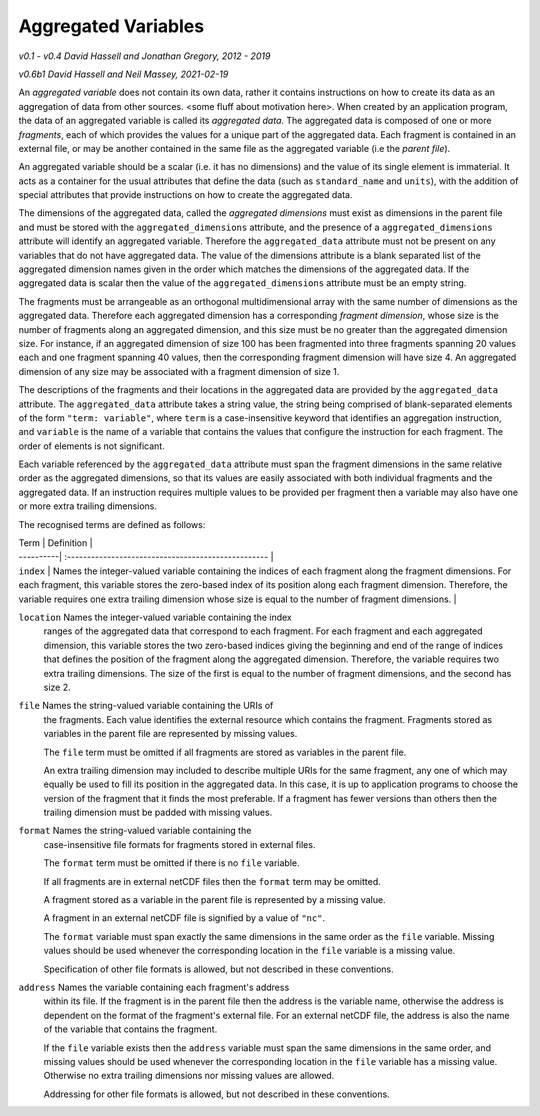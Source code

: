 Aggregated Variables
====================

*v0.1 - v0.4 David Hassell and Jonathan Gregory, 2012 - 2019*

*v0.6b1 David Hassell and Neil Massey, 2021-02-19*

An *aggregated variable* does not contain its own data, rather it
contains instructions on how to create its data as an aggregation of
data from other sources. <some fluff about motivation here>. When
created by an application program, the data of an aggregated variable
is called its *aggregated data*. The aggregated data is composed of
one or more *fragments*, each of which provides the values for a
unique part of the aggregated data. Each fragment is contained in an
external file, or may be another contained in the same file as the
aggregated variable (i.e the *parent file*).

An aggregated variable should be a scalar (i.e. it has no dimensions)
and the value of its single element is immaterial. It acts as a
container for the usual attributes that define the data (such as
``standard_name`` and ``units``), with the addition of special
attributes that provide instructions on how to create the aggregated
data.

The dimensions of the aggregated data, called the *aggregated
dimensions* must exist as dimensions in the parent file and must be
stored with the ``aggregated_dimensions`` attribute, and the presence
of a ``aggregated_dimensions`` attribute will identify an aggregated
variable. Therefore the ``aggregated_data`` attribute must not be
present on any variables that do not have aggregated data. The value
of the dimensions attribute is a blank separated list of the
aggregated dimension names given in the order which matches the
dimensions of the aggregated data. If the aggregated data is scalar
then the value of the ``aggregated_dimensions`` attribute must be an
empty string.

The fragments must be arrangeable as an orthogonal multidimensional
array with the same number of dimensions as the aggregated
data. Therefore each aggregated dimension has a corresponding
*fragment dimension*, whose size is the number of fragments along an
aggregated dimension, and this size must be no greater than the
aggregated dimension size. For instance, if an aggregated dimension of
size 100 has been fragmented into three fragments spanning 20 values
each and one fragment spanning 40 values, then the corresponding
fragment dimension will have size 4. An aggregated dimension of any
size may be associated with a fragment dimension of size 1.

The descriptions of the fragments and their locations in the
aggregated data are provided by the ``aggregated_data`` attribute. The
``aggregated_data`` attribute takes a string value, the string being
comprised of blank-separated elements of the form ``"term:
variable"``, where ``term`` is a case-insensitive keyword that
identifies an aggregation instruction, and ``variable`` is the name of
a variable that contains the values that configure the instruction for
each fragment. The order of elements is not significant.

Each variable referenced by the ``aggregated_data`` attribute must
span the fragment dimensions in the same relative order as the
aggregated dimensions, so that its values are easily associated with
both individual fragments and the aggregated data. If an instruction
requires multiple values to be provided per fragment then a variable
may also have one or more extra trailing dimensions.

The recognised terms are defined as follows:

| Term      | Definition                                              | 
| ----------| :-------------------------------------------------- | 
| ``index`` |  Names the integer-valued variable containing the
               indices of each fragment along the fragment
               dimensions. For each fragment, this variable stores the
               zero-based index of its position along each fragment
               dimension. Therefore, the variable requires one extra
               trailing dimension whose size is equal to the number of
               fragment dimensions.                                   | 

``location``   Names the integer-valued variable containing the index
               ranges of the aggregated data that correspond to each
               fragment. For each fragment and each aggregated
               dimension, this variable stores the two zero-based
               indices giving the beginning and end of the range of
               indices that defines the position of the fragment
               along the aggregated dimension. Therefore, the variable
               requires two extra trailing dimensions. The size of the
               first is equal to the number of fragment dimensions,
               and the second has size 2.

``file``       Names the string-valued variable containing the URIs of
               the fragments. Each value identifies the external
               resource which contains the fragment. Fragments stored
               as variables in the parent file are represented by
               missing values.

	       The ``file`` term must be omitted if all fragments are
               stored as variables in the parent file.

	       An extra trailing dimension may included to describe
	       multiple URIs for the same fragment, any one of which
	       may equally be used to fill its position in the
	       aggregated data. In this case, it is up to application
	       programs to choose the version of the fragment that it
	       finds the most preferable. If a fragment has fewer
	       versions than others then the trailing dimension must
	       be padded with missing values.
	       
``format``     Names the string-valued variable containing the
               case-insensitive file formats for fragments stored in
               external files.

	       The ``format`` term must be omitted if there is no
	       ``file`` variable.

	       If all fragments are in external netCDF files then the
               ``format`` term may be omitted.
		  
	       A fragment stored as a variable in the parent file is
               represented by a missing value.

	       A fragment in an external netCDF file is signified by a
               value of ``"nc"``.
	       
	       The ``format`` variable must span exactly the same
               dimensions in the same order as the ``file``
               variable. Missing values should be used whenever the
               corresponding location in the ``file`` variable is a
               missing value.
	       
	       Specification of other file formats is allowed, but not
               described in these conventions.

``address``    Names the variable containing each fragment's address
               within its file. If the fragment is in the parent file
               then the address is the variable name, otherwise the
               address is dependent on the format of the fragment's
               external file. For an external netCDF file, the address
               is also the name of the variable that contains the
               fragment.

	       If the ``file`` variable exists then the ``address``
               variable must span the same dimensions in the same
               order, and missing values should be used whenever the
               corresponding location in the ``file`` variable has a
               missing value. Otherwise no extra trailing dimensions
               nor missing values are allowed.
	       
	       Addressing for other file formats is allowed, but not
               described in these conventions.
=============  =======================================================

Additional terms are allowed, with the understanding that application
programs should ignore terms that they do not recognise or which are
irrelevant for their purposes.
   
